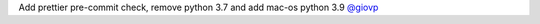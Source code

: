 Add prettier pre-commit check, remove python 3.7 and add mac-os python 3.9
`@giovp <https://github.com/giovp>`__
